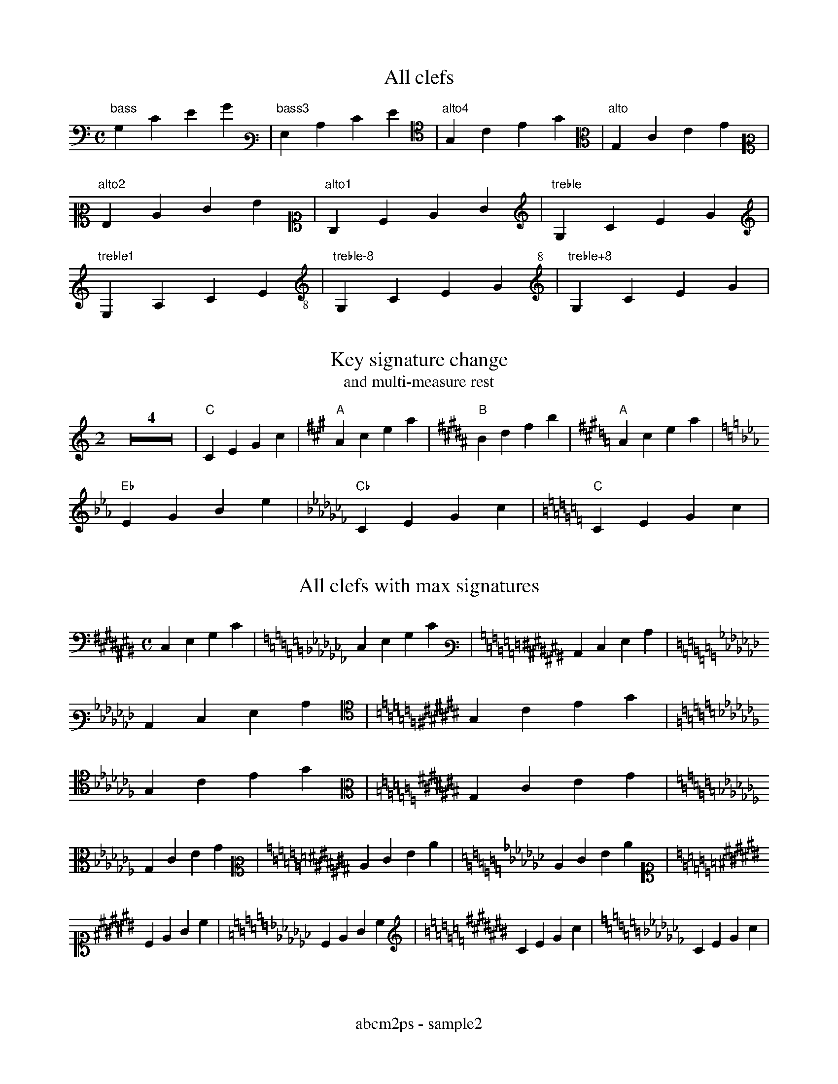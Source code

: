 % Sample file to test various features of abcm2ps
%%footer abcm2ps - sample2

U: N = !tenuto!

X:1
T:All clefs
M:C
L:1/4
K:C bass
%%freegchord 1
"bass"G,CEG|[K:bass3]"bass3"G,CEG|[K:alto4]"alto4"G,CEG|[K:alto]"alto"G,CEG|
[K:alto2]"alto2"G,CEG|[K:alto1]"alto1"G,CEG|[K:treble]"treble"G,CEG|
[K:treble1]"treble1"G,CEG|[K:treble-8]"treble-8"G,CEG|[K:treble+8]"treble+8"G,CEG|

X:2
T:Key signature change
T:and multi-measure rest
M:2
L:1/4
K:C
Z4|"C"CEGc|[K:A]"A"Acea|[K:B]"B"Bdfb|[K:A]"A"Acea|
[K:Eb]"Eb"EGBe|[K:Cb]"Cb"CEGc|[K:C]"C"CEGc|

X:3
T:All clefs with max signatures
M:C
L:1/4
K:C# bass
C,E,G,C|[K:Cb]C,E,G,C|[K:C# bass3]C,E,G,C|
[K:Cb]C,E,G,C|[K:C# alto4]G,CEG|[K:Cb]G,CEG|[K:C# alto]G,CEG|
[K:Cb]G,CEG|[K:C# alto2]CEGc|[K:Cb]CEGc|
[K:C# alto1]CEGc|[K:Cb]CEGc|[K:C# treble]CEGc|[K:Cb]CEGc|

X:4
T:Guitar chords - annotations
M:none
L:1/4
K:C
%%freegchord 1
"no time""signature"CD"gchord""on bar"|EF\
"appogiattura"{B}c "acciaccatura"{/B}c \
"three\nchord\nlines"G "and""four""chord""lines!"c| \
%%freegchord 0
"^Fa\#"^F "^Si\b"_B "^Fa\="=F \
"F#"^F "Bb"_B||

X:5
T:Standard decorations
M:none
L:1/8
K:C
~C.D JENF HCRD TEuF vcLB MAPG ScOB|
w: \~ . J N H R T u v L M P S O
w: grace dot slide tenuto fermata roll trill upbow downbow \
w: emphasis lmordent umordent segno coda

X:6
T:All decorations
M:none
L:1/8
K:C
!0!C!1!D !2!E!3!F !4!G!5!A !+!B!accent!c|\
w:~0 ~1 ~2 ~3 ~4 ~5 ~+ accent
!breath!C!crescendo(!D !crescendo)!E!D.C.!F !diminuendo(!G!diminuendo)!A !f!B!ffff!c|
w:breath crescendo( crescendo) D.C. diminuendo( diminuendo) ~f ffff
!fine!C!invertedfermata!D !longphrase!E !mediumphrase!F !mf!G!open!A !p!B!pppp!c|
w:fine invertedfermata longphrase mediumphrase mf open ~p pppp
!pralltriller!C!sfz!D !shortphrase!E !snap!F !thumb!G!turn!A!wedge!B!D.S.!c|
w:pralltriller sfz shortphrase snap thumb turn wedge D.S.

X:7
T:Non standard decorations
C:Composer
O:Origin
R:Rhythm
M:none
L:1/8
K:C
!turnx!G!invertedturn!A !invertedturnx!B !arpeggio![EGc]|\
w:turnx invertedturn invertedturnx arpeggio
!trill(!c4-|!trill)!c3|
w:trill( trill)

X:8
T:Decorations on two voices
T:(also in 'd:' lines)
%%infoline 1
C:Composer
O:Origin
R:Rhythm
M:C
%%staves (1 2)
K:C
V:1
  ~c.dJeNf cdef|aabc' gabc'|!coda!cdef gfec||
d: * * * * HRTu|!mf!       |!sfz!  *** ***!D.S.!
V:2
   CDEF    CDEF|ffga   efga|C  D  EF   [EG]FEC||
d: ~.JN    HRTu|~.JN   HRTu|!5!!4!M*   !5! M
d:             |           |*  P  !3!  !4!

X:9
T:Beams
L:1/16
M:4/4
K:C
(3CDE(3FGA B/c/d/e/d/c/B/A/ (3zDE(3FGz z/c/d/e/d/c/B/z/|(3CDz(3zGA B/c/d/z/z/c/B/A/ G8|

X:10
T:Voice overlap
T:invisible and dashed bars
M:2/4
L:1/8
%%staves (1 2)
K:C
V:1
FEDC:GGGG|G2 G2|c4[|]GABc|
V:2
GABc:FEDC|GD G>D|cBAG[|]G4|

X:11
T:Clef transpositions
M:C
L:1/4
K:C
%%titleleft 1
%%freegchord 1
T:No transposition
"clef=treble""A,"A,"B,"B,"C"C"D"D|\
[K:alto]"alto""A,"A,"B,"B,"C"C"D"D|\
[K:bass]"bass""A,"A,"B,"B,"C"C"D"D|
T:Explicit clef transposition
[K:clef=G]"clef=G""A,"A,"B,"B,"C"C"D"D|\
[K:clef=c]"clef=c""A"A"B"B"c"c"d"d|\
[K:clef=f]"clef=f""a"a"b"b"c'"c'"d'"d'|
T:abc2ps compatible clef transposition
%%abc2pscompat 1
[K:treble]"treble""A,"A,"B,"B,"C"C"D"D|\
[K:alto]"alto""A"A"B"B"c"c"d"d|\
[K:bass]"bass""a"a"b"b"c'"c'"d'"d'|
%%titleleft 0
